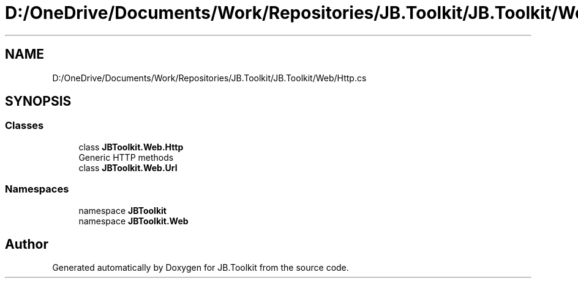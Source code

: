 .TH "D:/OneDrive/Documents/Work/Repositories/JB.Toolkit/JB.Toolkit/Web/Http.cs" 3 "Sun Oct 18 2020" "JB.Toolkit" \" -*- nroff -*-
.ad l
.nh
.SH NAME
D:/OneDrive/Documents/Work/Repositories/JB.Toolkit/JB.Toolkit/Web/Http.cs
.SH SYNOPSIS
.br
.PP
.SS "Classes"

.in +1c
.ti -1c
.RI "class \fBJBToolkit\&.Web\&.Http\fP"
.br
.RI "Generic HTTP methods "
.ti -1c
.RI "class \fBJBToolkit\&.Web\&.Url\fP"
.br
.in -1c
.SS "Namespaces"

.in +1c
.ti -1c
.RI "namespace \fBJBToolkit\fP"
.br
.ti -1c
.RI "namespace \fBJBToolkit\&.Web\fP"
.br
.in -1c
.SH "Author"
.PP 
Generated automatically by Doxygen for JB\&.Toolkit from the source code\&.
